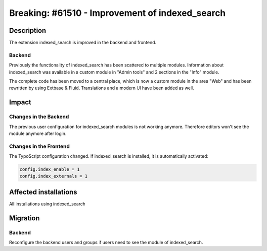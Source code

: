 ================================================
Breaking: #61510 - Improvement of indexed_search
================================================

Description
===========

The extension indexed_search is improved in the backend and frontend.

Backend
-------

Previously the functionality of indexed_search has been scattered to multiple modules.
Information about indexed_search was available in a custom module in "Admin tools" and 2 sections in the "Info" module.

The complete code has been moved to a central place, which is now a custom module in the area "Web" and has been rewritten
by using Extbase & Fluid. Translations and a modern UI have been added as well.


Impact
======

Changes in the Backend
----------------------

The previous user configuration for indexed_search modules is not working anymore.
Therefore editors won't see the module anymore after login.

Changes in the Frontend
-----------------------

The TypoScript configuration changed. If indexed_search is installed, it is automatically activated:

.. code-block:: typoscript

	config.index_enable = 1
	config.index_externals = 1

Affected installations
======================

All installations using indexed_search

Migration
=========

Backend
-------

Reconfigure the backend users and groups if users need to see the module of indexed_search.